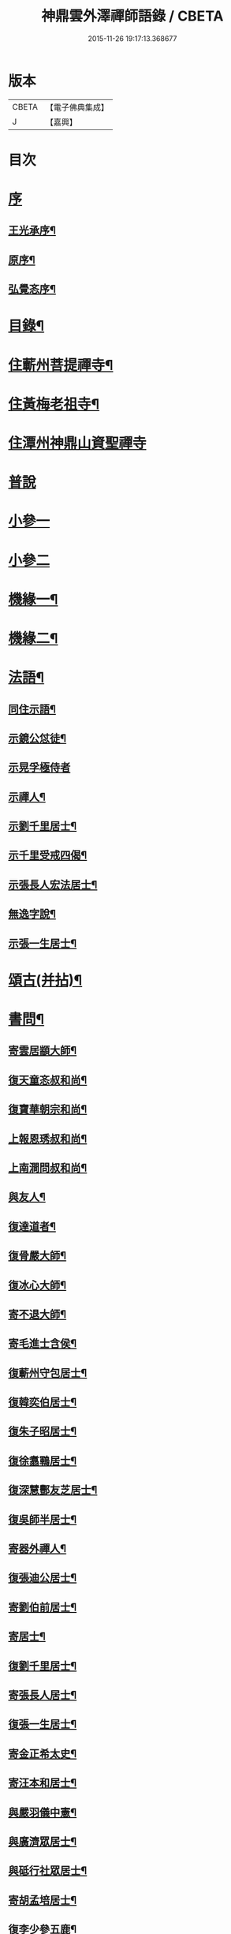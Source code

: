 #+TITLE: 神鼎雲外澤禪師語錄 / CBETA
#+DATE: 2015-11-26 19:17:13.368677
* 版本
 |     CBETA|【電子佛典集成】|
 |         J|【嘉興】    |

* 目次
* [[file:KR6q0463_001.txt::001-0257a1][序]]
** [[file:KR6q0463_001.txt::001-0257a2][王光承序¶]]
** [[file:KR6q0463_001.txt::0258a8][原序¶]]
** [[file:KR6q0463_001.txt::0258c12][弘覺忞序¶]]
* [[file:KR6q0463_001.txt::0259a22][目錄¶]]
* [[file:KR6q0463_001.txt::0259c4][住蘄州菩提禪寺¶]]
* [[file:KR6q0463_002.txt::002-0263c4][住黃梅老祖寺¶]]
* [[file:KR6q0463_003.txt::003-0268a3][住潭州神鼎山資聖禪寺]]
* [[file:KR6q0463_004.txt::004-0272a3][普說]]
* [[file:KR6q0463_005.txt::005-0277b3][小參一]]
* [[file:KR6q0463_006.txt::006-0282a3][小參二]]
* [[file:KR6q0463_007.txt::007-0286b4][機緣一¶]]
* [[file:KR6q0463_008.txt::008-0290b4][機緣二¶]]
* [[file:KR6q0463_008.txt::0292b2][法語¶]]
** [[file:KR6q0463_008.txt::0292b3][同住示語¶]]
** [[file:KR6q0463_008.txt::0292b14][示鏡公怤徒¶]]
** [[file:KR6q0463_008.txt::0292b30][示晃孚極侍者]]
** [[file:KR6q0463_008.txt::0292c11][示禪人¶]]
** [[file:KR6q0463_008.txt::0293a25][示劉千里居士¶]]
** [[file:KR6q0463_008.txt::0294a3][示千里受戒四偈¶]]
** [[file:KR6q0463_008.txt::0294a22][示張長人宏法居士¶]]
** [[file:KR6q0463_008.txt::0294b23][無逸字說¶]]
** [[file:KR6q0463_008.txt::0294c10][示張一生居士¶]]
* [[file:KR6q0463_009.txt::009-0295b4][頌古(并拈)¶]]
* [[file:KR6q0463_010.txt::010-0301c4][書問¶]]
** [[file:KR6q0463_010.txt::010-0301c5][寄雲居顓大師¶]]
** [[file:KR6q0463_010.txt::010-0301c13][復天童忞叔和尚¶]]
** [[file:KR6q0463_010.txt::0302a11][復寶華朝宗和尚¶]]
** [[file:KR6q0463_010.txt::0302a29][上報恩琇叔和尚¶]]
** [[file:KR6q0463_010.txt::0302c17][上南澗問叔和尚¶]]
** [[file:KR6q0463_010.txt::0302c26][與友人¶]]
** [[file:KR6q0463_010.txt::0303a15][復達道者¶]]
** [[file:KR6q0463_010.txt::0303a23][復骨嚴大師¶]]
** [[file:KR6q0463_010.txt::0303b5][復冰心大師¶]]
** [[file:KR6q0463_010.txt::0303b15][寄不退大師¶]]
** [[file:KR6q0463_010.txt::0303b27][寄毛進士含侯¶]]
** [[file:KR6q0463_010.txt::0303c17][復蘄州守包居士¶]]
** [[file:KR6q0463_010.txt::0304a3][復韓奕伯居士¶]]
** [[file:KR6q0463_010.txt::0304a17][復朱子昭居士¶]]
** [[file:KR6q0463_010.txt::0304b2][復徐翥鶤居士¶]]
** [[file:KR6q0463_010.txt::0304b11][復深慧酆友芝居士¶]]
** [[file:KR6q0463_010.txt::0304b22][復吳師半居士¶]]
** [[file:KR6q0463_010.txt::0304c7][寄器外禪人¶]]
** [[file:KR6q0463_010.txt::0304c22][復張迪公居士¶]]
** [[file:KR6q0463_010.txt::0305a12][寄劉伯前居士¶]]
** [[file:KR6q0463_010.txt::0305a25][寄居士¶]]
** [[file:KR6q0463_010.txt::0305b3][復劉千里居士¶]]
** [[file:KR6q0463_010.txt::0306b3][寄張長人居士¶]]
** [[file:KR6q0463_010.txt::0306c24][復張一生居士¶]]
** [[file:KR6q0463_010.txt::0307a27][寄金正希太史¶]]
** [[file:KR6q0463_010.txt::0307b11][寄汪本和居士¶]]
** [[file:KR6q0463_010.txt::0307c2][與嚴羽儀中憲¶]]
** [[file:KR6q0463_010.txt::0307c9][與廣濟眾居士¶]]
** [[file:KR6q0463_010.txt::0307c26][與砥行社眾居士¶]]
** [[file:KR6q0463_010.txt::0308a9][寄胡孟培居士¶]]
** [[file:KR6q0463_010.txt::0308a15][復李少參五鹿¶]]
* [[file:KR6q0463_011.txt::011-0308c4][偈¶]]
** [[file:KR6q0463_011.txt::011-0308c5][閱法華經作偈七首贈　法師¶]]
** [[file:KR6q0463_011.txt::011-0308c20][閱楞嚴經成偈十首贈某法師¶]]
** [[file:KR6q0463_011.txt::0309a11][住山十警策偈¶]]
** [[file:KR6q0463_011.txt::0309a22][閱朝宗和尚指迷錄有感¶]]
** [[file:KR6q0463_011.txt::0309a25][示禪人四賓主話¶]]
** [[file:KR6q0463_011.txt::0309b2][侍者歸鄉省親乞法語¶]]
** [[file:KR6q0463_011.txt::0309b10][惺寂師弟四旬初度以歌贈之¶]]
** [[file:KR6q0463_011.txt::0309b17][又送返姑蘇¶]]
** [[file:KR6q0463_011.txt::0309b21][靈水出院復來求住以偈示之¶]]
** [[file:KR6q0463_011.txt::0309b24][為筏巨濟沙彌剃髮示語¶]]
** [[file:KR6q0463_011.txt::0309b28][示匪一禪人¶]]
** [[file:KR6q0463_011.txt::0309c2][示霞石法偈¶]]
** [[file:KR6q0463_011.txt::0309c7][示曇印法語¶]]
** [[file:KR6q0463_011.txt::0309c13][示禪人¶]]
** [[file:KR6q0463_011.txt::0310b8][示張長人¶]]
** [[file:KR6q0463_011.txt::0310b14][示張玄居¶]]
** [[file:KR6q0463_011.txt::0310b19][示程上觀¶]]
** [[file:KR6q0463_011.txt::0310b23][寄謝李少參五鹿¶]]
** [[file:KR6q0463_011.txt::0310b30][示毛進士含侯]]
** [[file:KR6q0463_011.txt::0310c5][示饒孝廉厥修¶]]
** [[file:KR6q0463_011.txt::0310c8][示居士劉龍友¶]]
** [[file:KR6q0463_011.txt::0310c13][示居士¶]]
* [[file:KR6q0463_011.txt::0311a30][淨土百詠(并序)]]
* [[file:KR6q0463_012.txt::012-0314a4][詩]]
** [[file:KR6q0463_012.txt::012-0314a5][五言古¶]]
*** [[file:KR6q0463_012.txt::012-0314a6][登老祖雙峰¶]]
*** [[file:KR6q0463_012.txt::012-0314a11][神鼎開山¶]]
*** [[file:KR6q0463_012.txt::012-0314a21][晚霽菴前弄月¶]]
*** [[file:KR6q0463_012.txt::012-0314a25][七月望夕步月過山至石鼓峰¶]]
** [[file:KR6q0463_012.txt::0314b1][歌]]
*** [[file:KR6q0463_012.txt::0314b2][快活歌示禪者¶]]
** [[file:KR6q0463_012.txt::0314b12][五言律]]
*** [[file:KR6q0463_012.txt::0314b13][山居¶]]
*** [[file:KR6q0463_012.txt::0314b30][寄伊菴師¶]]
** [[file:KR6q0463_012.txt::0314c3][七言律¶]]
*** [[file:KR6q0463_012.txt::0314c4][匡山別同參諸友¶]]
*** [[file:KR6q0463_012.txt::0314c11][寄徒靈木¶]]
** [[file:KR6q0463_012.txt::0314c15][雜詠四言¶]]
** [[file:KR6q0463_012.txt::0315c10][雜詠五言¶]]
** [[file:KR6q0463_012.txt::0316a10][雜詠六言¶]]
** [[file:KR6q0463_012.txt::0316a23][十二時歌¶]]
** [[file:KR6q0463_012.txt::0316b18][牧牛歌十首¶]]
*** [[file:KR6q0463_012.txt::0316b19][尋牛¶]]
*** [[file:KR6q0463_012.txt::0316b22][見跡¶]]
*** [[file:KR6q0463_012.txt::0316b25][見牛¶]]
*** [[file:KR6q0463_012.txt::0316b28][得牛¶]]
*** [[file:KR6q0463_012.txt::0316b30][牧養]]
*** [[file:KR6q0463_012.txt::0316c4][騎歸¶]]
*** [[file:KR6q0463_012.txt::0316c7][存人¶]]
*** [[file:KR6q0463_012.txt::0316c10][俱忘¶]]
*** [[file:KR6q0463_012.txt::0316c13][還源¶]]
*** [[file:KR6q0463_012.txt::0316c16][入廛¶]]
** [[file:KR6q0463_012.txt::0316c19][山居雜詠¶]]
* [[file:KR6q0463_013.txt::013-0318c4][雜著¶]]
** [[file:KR6q0463_013.txt::013-0318c4][論]]
*** [[file:KR6q0463_013.txt::013-0318c5][端本論¶]]
** [[file:KR6q0463_013.txt::0319a30][說]]
*** [[file:KR6q0463_013.txt::0319a30][無住字說]]
** [[file:KR6q0463_013.txt::0319b21][序]]
*** [[file:KR6q0463_013.txt::0319b22][砥行社序¶]]
** [[file:KR6q0463_013.txt::0319c20][銘]]
*** [[file:KR6q0463_013.txt::0319c21][借獨菴銘¶]]
*** [[file:KR6q0463_013.txt::0319c26][座右銘¶]]
** [[file:KR6q0463_013.txt::0320a11][像贊]]
*** [[file:KR6q0463_013.txt::0320a12][阿彌陀佛像贊(二首)¶]]
*** [[file:KR6q0463_013.txt::0320a20][觀音大士出山像贊(三首)¶]]
*** [[file:KR6q0463_013.txt::0320a30][文殊大士出山像贊]]
*** [[file:KR6q0463_013.txt::0320b7][普賢大士出山像贊¶]]
*** [[file:KR6q0463_013.txt::0320b12][題過海羅漢卷贊¶]]
*** [[file:KR6q0463_013.txt::0320b16][題布袋和尚像贊¶]]
*** [[file:KR6q0463_013.txt::0320b20][初祖像贊¶]]
*** [[file:KR6q0463_013.txt::0320b26][黃檗無念大師像贊¶]]
*** [[file:KR6q0463_013.txt::0320b30][雲棲師太像贊]]
*** [[file:KR6q0463_013.txt::0320c5][天童悟和尚像贊(二首)¶]]
*** [[file:KR6q0463_013.txt::0320c15][磬山天隱師翁像贊¶]]
*** [[file:KR6q0463_013.txt::0320c19][蘇州報國院茂林和尚像贊¶]]
*** [[file:KR6q0463_013.txt::0320c23][陽山先師授和尚像贊(二首)¶]]
*** [[file:KR6q0463_013.txt::0321a6][自題像贊¶]]
** [[file:KR6q0463_013.txt::0321b12][募疏¶]]
*** [[file:KR6q0463_013.txt::0321b13][住匡山漢王峰募米疏¶]]
*** [[file:KR6q0463_013.txt::0321b23][住匡山靜室募米疏¶]]
*** [[file:KR6q0463_013.txt::0321b30][接引菴留休夏募緣疏¶]]
*** [[file:KR6q0463_013.txt::0321c9][眾禪叢米同居乞疏¶]]
*** [[file:KR6q0463_013.txt::0321c15][擇隱募疏¶]]
*** [[file:KR6q0463_013.txt::0322a2][老祖募緣疏¶]]
*** [[file:KR6q0463_013.txt::0322a16][募結制資糧疏¶]]
*** [[file:KR6q0463_013.txt::0322a24][神鼎修造募疏¶]]
*** [[file:KR6q0463_013.txt::0322b7][為禪人題募衣單¶]]
*** [[file:KR6q0463_013.txt::0322b12][化麥引¶]]
*** [[file:KR6q0463_013.txt::0322b15][化燈油引¶]]
*** [[file:KR6q0463_013.txt::0322b26][化荳引¶]]
*** [[file:KR6q0463_013.txt::0322b30][募茶疏¶]]
*** [[file:KR6q0463_013.txt::0322c6][募修浴堂疏¶]]
** [[file:KR6q0463_013.txt::0322c15][拈香¶]]
*** [[file:KR6q0463_013.txt::0322c16][浴佛¶]]
*** [[file:KR6q0463_013.txt::0323a13][陽山先和尚周年忌辰設供拈香¶]]
*** [[file:KR6q0463_013.txt::0323b15][祭磬山第二代先師授和尚文¶]]
** [[file:KR6q0463_013.txt::0323c5][佛事¶]]
*** [[file:KR6q0463_013.txt::0323c6][齋堂上梁法語¶]]
*** [[file:KR6q0463_013.txt::0323c12][為石航楫禪人舉火¶]]
*** [[file:KR6q0463_013.txt::0323c19][為中牧修侍者舉火¶]]
*** [[file:KR6q0463_013.txt::0323c29][為介竑達禪人起龕舉火¶]]
* [[file:KR6q0463_014.txt::014-0324b4][妄刻續燈諸錄說¶]]
* [[file:KR6q0463_014.txt::0325a30][散話上]]
* [[file:KR6q0463_015.txt::015-0329c4][散話下¶]]
* [[file:KR6q0463_015.txt::0335b2][神鼎雲外澤禪師傳¶]]
* 卷
** [[file:KR6q0463_001.txt][神鼎雲外澤禪師語錄 1]]
** [[file:KR6q0463_002.txt][神鼎雲外澤禪師語錄 2]]
** [[file:KR6q0463_003.txt][神鼎雲外澤禪師語錄 3]]
** [[file:KR6q0463_004.txt][神鼎雲外澤禪師語錄 4]]
** [[file:KR6q0463_005.txt][神鼎雲外澤禪師語錄 5]]
** [[file:KR6q0463_006.txt][神鼎雲外澤禪師語錄 6]]
** [[file:KR6q0463_007.txt][神鼎雲外澤禪師語錄 7]]
** [[file:KR6q0463_008.txt][神鼎雲外澤禪師語錄 8]]
** [[file:KR6q0463_009.txt][神鼎雲外澤禪師語錄 9]]
** [[file:KR6q0463_010.txt][神鼎雲外澤禪師語錄 10]]
** [[file:KR6q0463_011.txt][神鼎雲外澤禪師語錄 11]]
** [[file:KR6q0463_012.txt][神鼎雲外澤禪師語錄 12]]
** [[file:KR6q0463_013.txt][神鼎雲外澤禪師語錄 13]]
** [[file:KR6q0463_014.txt][神鼎雲外澤禪師語錄 14]]
** [[file:KR6q0463_015.txt][神鼎雲外澤禪師語錄 15]]
